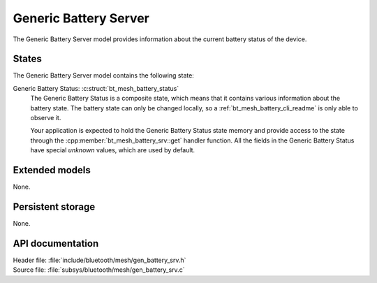 .. _bt_mesh_battery_srv_readme:

Generic Battery Server
######################

The Generic Battery Server model provides information about the current battery status of the device.

States
======

The Generic Battery Server model contains the following state:

Generic Battery Status: :c:struct:`bt_mesh_battery_status`
    The Generic Battery Status is a composite state, which means that it contains various information about the battery state.
    The battery state can only be changed locally, so a :ref:`bt_mesh_battery_cli_readme` is only able to observe it.

    Your application is expected to hold the Generic Battery Status state memory and provide access to the state through the :cpp:member:`bt_mesh_battery_srv::get` handler function.
    All the fields in the Generic Battery Status have special *unknown* values, which are used by default.

Extended models
===============

None.

Persistent storage
==================

None.

API documentation
=================

| Header file: :file:`include/bluetooth/mesh/gen_battery_srv.h`
| Source file: :file:`subsys/bluetooth/mesh/gen_battery_srv.c`

.. doxygengroup:: bt_mesh_battery_srv
   :project: nrf
   :members:
